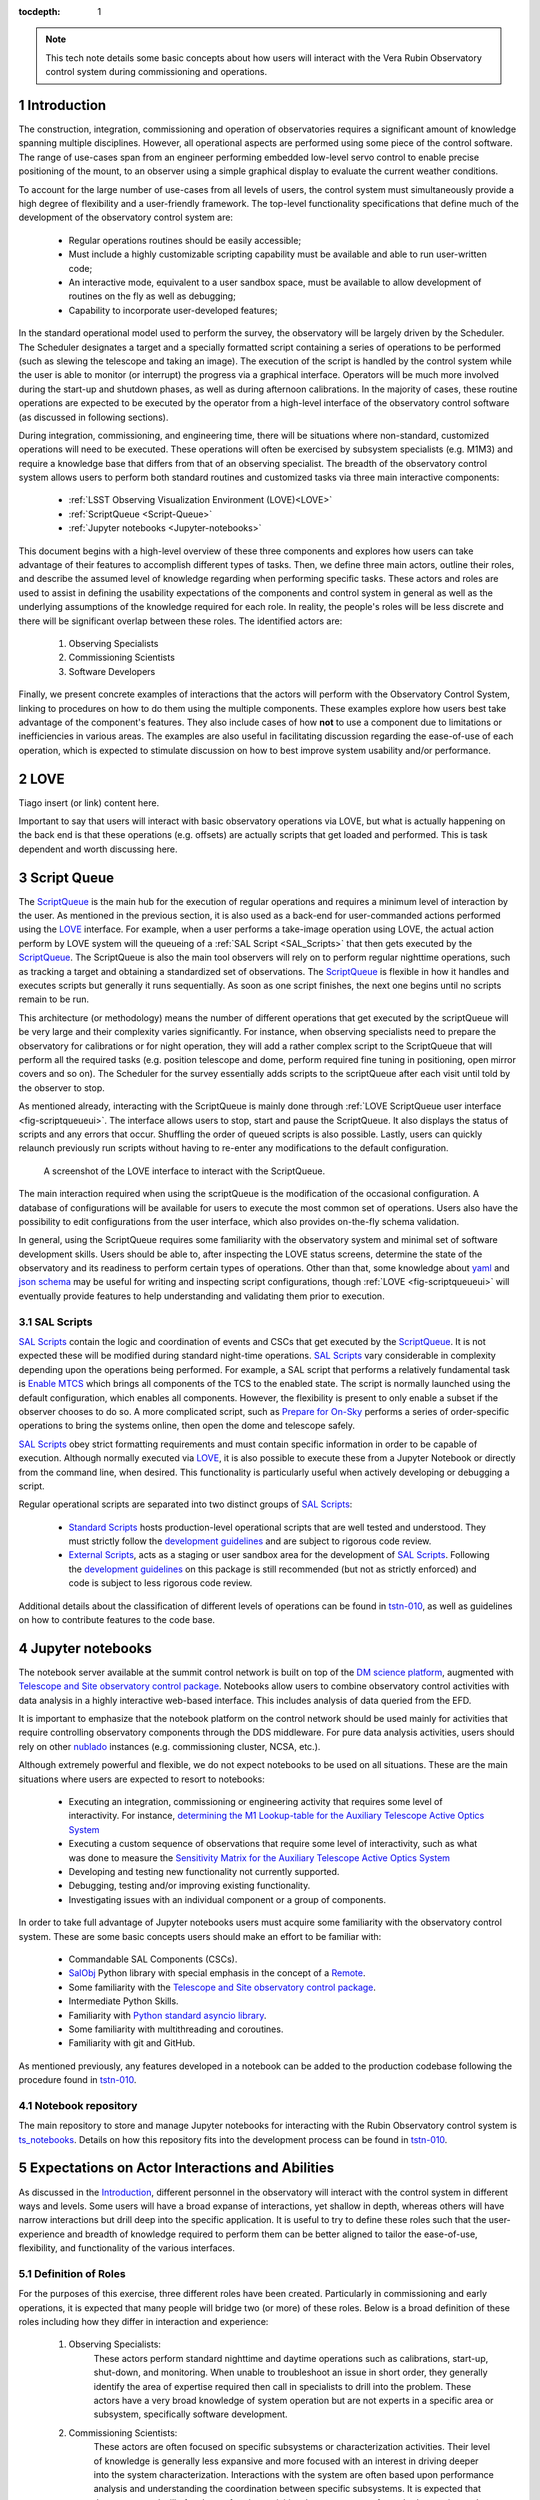 :tocdepth: 1

.. Please do not modify tocdepth; will be fixed when a new Sphinx theme is shipped.

.. sectnum::

.. note::

   This tech note details some basic concepts about how users will interact with the Vera Rubin Observatory control system during commissioning and operations.


.. _Introduction:

Introduction
============

The construction, integration, commissioning and operation of observatories requires a significant amount of knowledge spanning multiple disciplines.
However, all operational aspects are performed using some piece of the control software.
The range of use-cases span from an engineer performing embedded low-level servo control to enable precise positioning of the mount, to an observer using a simple graphical display to evaluate the current weather conditions.

To account for the large number of use-cases from all levels of users, the control system must simultaneously provide a high degree of flexibility and a user-friendly framework.
The top-level functionality specifications that define much of the development of the observatory control system are:

  - Regular operations routines should be easily accessible;
  - Must include a highly customizable scripting capability must be available and able to run user-written code;
  - An interactive mode, equivalent to a user sandbox space, must be available to allow development of routines on the fly as well as debugging;
  - Capability to incorporate user-developed features;

In the standard operational model used to perform the survey, the observatory will be largely driven by the Scheduler.
The Scheduler designates a target and a specially formatted script containing a series of operations to be performed (such as slewing the telescope and taking an image).
The execution of the script is handled by the control system while the user is able to monitor (or interrupt) the progress via a graphical interface.
Operators will be much more involved during the start-up and shutdown phases, as well as during afternoon calibrations.
In the majority of cases, these routine operations are expected to be executed by the operator from a high-level interface of the observatory control software (as discussed in following sections).

During integration, commissioning, and engineering time, there will be situations where non-standard, customized operations will need to be executed.
These operations will often be exercised by subsystem specialists (e.g. M1M3) and require a knowledge base that differs from that of an observing specialist.
The breadth of the observatory control system allows users to perform both standard routines and customized tasks via three main interactive components:

    - :ref:`LSST Observing Visualization Environment (LOVE)<LOVE>`
    - :ref:`ScriptQueue <Script-Queue>`
    - :ref:`Jupyter notebooks <Jupyter-notebooks>`

This document begins with a high-level overview of these three components and explores how users can take advantage of their features to accomplish different types of tasks.
Then, we define three main actors, outline their roles, and describe the assumed level of knowledge regarding when performing specific tasks.
These actors and roles are used to assist in defining the usability expectations of the components and control system in general as well as the underlying assumptions of the knowledge required for each role.
In reality, the people's roles will be less discrete and there will be significant overlap between these roles.
The identified actors are:

    1. Observing Specialists
    2. Commissioning Scientists
    3. Software Developers

Finally, we present concrete examples of interactions that the actors will perform with the Observatory Control System, linking to procedures on how to do them using the multiple components.
These examples explore how users best take advantage of the component's features.
They also include cases of how **not** to use a component due to limitations or inefficiencies in various areas.
The examples are also useful in facilitating discussion regarding the ease-of-use of each operation, which is expected to stimulate discussion on how to best improve system usability and/or performance.

.. _LOVE:

LOVE
====

Tiago insert (or link) content here.

Important to say that users will interact with basic observatory operations via LOVE, but what is actually happening on the back end is that these operations (e.g. offsets) are actually scripts that get loaded and performed.
This is task dependent and worth discussing here.

.. _Script-Queue:

Script Queue
============

The `ScriptQueue`_ is the main hub for the execution of regular operations and requires a minimum level of interaction by the user.
As mentioned in the previous section, it is also used as a back-end for user-commanded actions performed using the `LOVE`_ interface.
For example, when a user performs a take-image operation using LOVE, the actual action perform by LOVE system will the queueing of a :ref:`SAL Script <SAL_Scripts>` that then gets executed by the `ScriptQueue`_.
The ScriptQueue is also the main tool observers will rely on to perform regular nighttime operations, such as tracking a target and obtaining a standardized set of observations.
The `ScriptQueue`_ is flexible in how it handles and executes scripts but generally it runs sequentially.
As soon as one script finishes, the next one begins until no scripts remain to be run.

..
    This next bit feel repetitive..

This architecture (or methodology) means the number of different operations that get executed by the scriptQueue will be very large and their complexity varies significantly.
For instance, when observing specialists need to prepare the observatory for calibrations or for night operation, they will add a rather complex script to the ScriptQueue that will perform all the required tasks (e.g. position telescope and dome, perform required fine tuning in positioning, open mirror covers and so on).
The Scheduler for the survey essentially adds scripts to the scriptQueue after each visit until told by the observer to stop.

As mentioned already, interacting with the ScriptQueue is mainly done through :ref:`LOVE ScriptQueue user interface <fig-scriptqueueui>`.
The interface allows users to stop, start and pause the ScriptQueue.
It also displays the status of scripts and any errors that occur.
Shuffling the order of queued scripts is also possible.
Lastly, users can quickly relaunch previously run scripts without having to re-enter any modifications to the default configuration.

.. figure:: /_static/ScriptQueueUI.png
   :name: fig-scriptqueueui
   :target: ../_images/ScriptQueueUI.png
   :alt: LOVE ScriptQueue user interface

   A screenshot of the LOVE interface to interact with the ScriptQueue.

The main interaction required when using the scriptQueue is the modification of the occasional configuration.
A database of configurations will be available for users to execute the most common set of operations.
Users also have the possibility to edit configurations from the user interface, which also provides on-the-fly schema validation.

In general, using the ScriptQueue requires some familiarity with the observatory system and minimal set of software development skills.
Users should be able to, after inspecting the LOVE status screens, determine the state of the observatory and its readiness to perform certain types of operations.
Other than that, some knowledge about `yaml`_ and `json schema`_ may be useful for writing and inspecting script configurations, though :ref:`LOVE <fig-scriptqueueui>` will eventually provide features to help understanding and validating them prior to execution.

.. _yaml: https://yaml.org/spec/1.2/spec.html
.. _json schema: http://json-schema.org

.. _SAL_Scripts:

SAL Scripts
-----------

`SAL Scripts`_ contain the logic and coordination of events and CSCs that get executed by the `ScriptQueue`_.
It is not expected these will be modified during standard night-time operations.
`SAL Scripts`_ vary considerable in complexity depending upon the operations being performed.
For example, a SAL script that performs a relatively fundamental task is `Enable MTCS <https://github.com/lsst-ts/ts_standardscripts/blob/develop/python/lsst/ts/standardscripts/maintel/enable_mtcs.py>`_ which brings all components of the TCS to the enabled state.
The script is normally launched using the default configuration, which enables all components.
However, the flexibility is present to only enable a subset if the observer chooses to do so.
A more complicated script, such as `Prepare for On-Sky <https://github.com/lsst-ts/ts_standardscripts/blob/develop/python/lsst/ts/standardscripts/auxtel/prepare_for_onsky.py>`_ performs a series of order-specific operations to bring the systems online, then open the dome and telescope safely.

`SAL Scripts`_ obey strict formatting requirements and must contain specific information in order to be capable of execution.
Although normally executed via `LOVE`_, it is also possible to execute these from a Jupyter Notebook or directly from the command line, when desired.
This functionality is particularly useful when actively developing or debugging a script.

Regular operational scripts are separated into two distinct groups of `SAL Scripts`_:

   - `Standard Scripts`_ hosts production-level operational scripts that are well tested and understood.
     They must strictly follow the `development guidelines`_ and are subject to rigorous code review.

   - `External Scripts`_, acts as a staging or user sandbox area for the development of `SAL Scripts`_.
     Following the `development guidelines`_ on this package is still recommended (but not as strictly enforced) and code is subject to less rigorous code review.

Additional details about the classification of different levels of operations can be found in `tstn-010`_, as well as guidelines on how to contribute features to the code base.

.. _ScriptQueue: https://ts-scriptqueue.lsst.io
.. _SAL Scripts: https://ts-salobj.lsst.io/sal_scripts.html
.. _Standard Scripts: https://github.com/lsst-ts/ts_standardscripts
.. _External Scripts: https://github.com/lsst-ts/ts_standardscripts
.. _development guidelines: https://tssw-developer.lsst.io


.. _Jupyter-notebooks:

Jupyter notebooks
=================
..
    Do we need to mention Nublado in the text?

The notebook server available at the summit control network is built on top of the `DM science platform`_, augmented with `Telescope and Site observatory control package`_.
Notebooks allow users to combine observatory control activities with data analysis in a highly interactive web-based interface.
This includes analysis of data queried from the EFD.

.. _nublado:
.. _DM science platform: https://nb.lsst.io
.. _Telescope and Site observatory control package: https://ts-observatory-control.lsst.io

It is important to emphasize that the notebook platform on the control network should be used mainly for activities that require controlling observatory components through the DDS middleware.
For pure data analysis activities, users should rely on other `nublado`_ instances (e.g. commissioning cluster, NCSA, etc.).

Although extremely powerful and flexible, we do not expect notebooks to be used on all situations.
These are the main situations where users are expected to resort to notebooks:

  - Executing an integration, commissioning or engineering activity that requires some level of interactivity.
    For instance, `determining the M1 Lookup-table for the Auxiliary Telescope Active Optics System <https://tstn-012.lsst.io/>`_
  - Executing a custom sequence of observations that require some level of interactivity, such as what was done to measure the `Sensitivity Matrix for the Auxiliary Telescope Active Optics System <https://tstn-016.lsst.io/>`_
  - Developing and testing new functionality not currently supported.
  - Debugging, testing and/or improving existing functionality.
  - Investigating issues with an individual component or a group of components.

In order to take full advantage of Jupyter notebooks users must acquire some familiarity with the observatory control system.
These are some basic concepts users should make an effort to be familiar with:

  - Commandable SAL Components (CSCs).
  - `SalObj`_ Python library with special emphasis in the concept of a `Remote`_.
  - Some familiarity with the `Telescope and Site observatory control package`_.
  - Intermediate Python Skills.
  - Familiarity with `Python standard asyncio library`_.
  - Some familiarity with multithreading and coroutines.
  - Familiarity with git and GitHub.

As mentioned previously, any features developed in a notebook can be added to the production codebase following the procedure found in `tstn-010`_.

.. _SalObj: https://ts-salobj.lsst.io
.. _Remote: https://ts-salobj.lsst.io/py-api/lsst.ts.salobj.Remote.html#lsst.ts.salobj.Remote
.. _Python standard asyncio library: https://docs.python.org/3.7/library/asyncio.html

.. _Notebook-repository:

Notebook repository
-------------------

The main repository to store and manage Jupyter notebooks for interacting with the Rubin Observatory control system is `ts_notebooks`_.
Details on how this repository fits into the development process can be found in `tstn-010`_.

.. _ts_notebooks: https://github.com/lsst-ts/ts_notebooks
.. _tstn-010: https://tstn-010.lsst.io

.. _Actor-Expectations:

Expectations on Actor Interactions and Abilities
================================================

As discussed in the `Introduction`_, different personnel in the observatory will interact with the control system in different ways and levels.
Some users will have a broad expanse of interactions, yet shallow in depth, whereas others will have narrow interactions but drill deep into the specific application.
It is useful to try to define these roles such that the user-experience and breadth of knowledge required to perform them can be better aligned to tailor the ease-of-use, flexibility, and functionality of the various interfaces.

.. _Actor-Definitions:

Definition of Roles
-------------------

For the purposes of this exercise, three different roles have been created.
Particularly in commissioning and early operations, it is expected that many people will bridge two (or more) of these roles.
Below is a broad definition of these roles including how they differ in interaction and experience:

    1. Observing Specialists:
        These actors perform standard nighttime and daytime operations such as calibrations, start-up, shut-down, and monitoring.
        When unable to troubleshoot an issue in short order, they generally identify the area of expertise required then call in specialists to drill into the problem.
        These actors have a very broad knowledge of system operation but are not experts in a specific area or subsystem, specifically software development.

    2. Commissioning Scientists:
        These actors are often focused on specific subsystems or characterization activities.
        Their level of knowledge is generally less expansive and more focused with an interest in driving deeper into the system characterization.
        Interactions with the system are often based upon performance analysis and understanding the coordination between specific subsystems.
        It is expected that these personnel will often be performing activities that are not part of standard operation and therefore require greater flexibility.
        These actors have software development experience but are generally not significant contributors to the production code base.

    3. Software Developers
        These actors write the control system code to interacts with the components (e.g. M2), often both low (API) and middle (CSC) levels.
        Their level of knowledge is generally very deep in the area of the operation of a particular subsystem but their understanding of full system interaction and operation is reduced compared to the other roles.
        These actors do not generally perform operational activities.
        Their software development expertise is very high and they are almost exclusively writing production-level code.

.. _Actor-Interactions:

Actor Interactions with the Control Software
--------------------------------------------

Each actor is expected to interact with the software in different ways, but in nearly all cases users will use a blend of the tools presented previously.
This section defines the levels of control software interaction and knowledge required by each actor to perform their assumed tasks.
Note that it does not specify non-software tasks associated with someone in that typical position.


    - **Observing Specialists**

        - Conducts observatory functions primarily by using the LOVE interface to the scriptQueue

            - Includes opening, closing, taking manual images, performing calibrations, manual slewing, component state transitions

        - Monitoring of systems utilizing the LOVE interface
        - Launches scripts via the scriptQueue. Able to comfortably determine and modify the associated configuration parameters.
        - Troubleshooting of systems will utilize component EUIs and feedback presented from LOVE and/or the scriptQueue
        - Mining of information and analyzing of sequencing from the EFD is not expected
        - Ability to enter and observe Chronograf dashboards is expected
        - Possess ability to execute and make small edits to notebooks

            - Requires a minimal level of Python, and knowledge of few commands of git (e.g. git-checkout and git-pull)
            - Comfortable in finding and executing commands via high-level classes

        - Ability to update and maintain operations related documentation (written in rST, hosted on GitHub)
        - Some knowledge of low-level CSC functionality

            - Able to examine and change between configurations
            - Troubleshoot at the level diagnostics (error codes), status, and manual (non-DDS) motion where required

        - Interacts with data to perform offsetting, focus, but via tooling that provides the calculations
        - All information needed to operate the facility is provided to them, they are not required to develop analysis and/or display tools

    - **Commissioning Scientist/Engineer**

        - Includes operator control-software skills plus the following:
        - Extensive use of the notebook interface, including the writing of code and launching of scripts

            - Comfortable in Python, competent with git and GitHub

        - Ability to diagnose both system and component level behavioural issues
        - Not required to identify the issue in the source code
        - Able to create and load new config files
        - Writes and executes custom external scripts from both notebooks, ScriptQueue and LOVE
        - Not expected to write production level scripts (see `tstn-010`_ for definition)
        - Able to switch between software versions of deployed components
        - Able to update scriptQueue container repositories
        - Able to diagnose issues via the EFD/Chronograf
        - Ability to generate and maintain documentation (written in rST)
        - Works out of already defined environments (e.g. NTS or Summit)

            - Comfortable changing between software packages in Nublado environment
        - Not expected to be familiar with software builds or deployment
        - Not expected to work with the standard development container/environment

    - **Software Developer**

        - Diagnoses behavioural issues at the code-level of CSCs or higher-level classes
        - Writes and reviews production level scripts

            - Expert in Python, git and other applicable languages

        - Modifies and builds components, tags for release where appropriate
        - Familiar with deployment strategies and restarting components (ArgoCD)
        - Ability to probe into individually deployed components (Rancher etc.)
        - Often works from the standardized development container


Examples of Different Levels of Operations
==========================================

This section includes various examples of procedures mentioned in the above sections.
Below is a series of tasks associated with a given actor.
In the case of operational examples (e.g. taking an image) they may include multiple possible procedures to perform the task with the goal of being able to demonstrate to the reader the advantages and disadvantages of each system.
In the case of taking an image, this can be done from the scriptQueue via LOVE, by launching a script from a notebook, or just from a command in a notebook.
From the example it is clear that launching a script from a notebook to take a simple image is onerous and not the recommended approach.

Operational Tasks:

    - Slewing
    - Offsetting
    - Taking an Image
    - Launching a script and editing the configuration in LOVE
    - Execution of a notebook


Commissioning Actor Tasks:

    - Updating a CSC configuration file
    - Creation of a notebook to be used for testing
    - Example of how to write a script


Items to be addressed in a future revision
==========================================

    - On-the-fly image interaction
    - Communication/coordination with other software systems

        - OCPS? Other tools?
        - Logging?

    - Discussion of test-stands and how to use them

.. .. rubric:: References

.. Make in-text citations with: :cite:`bibkey`.

.. .. bibliography:: local.bib lsstbib/books.bib lsstbib/lsst.bib lsstbib/lsst-dm.bib lsstbib/refs.bib lsstbib/refs_ads.bib
..    :style: lsst_aa
